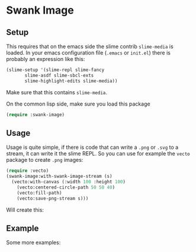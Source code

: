* Swank Image

** Setup

This requires that on the emacs side the slime contrib =slime-media= is loaded.
In your emacs configuration file (=.emacs= or =init.el=) there is probably an expression
like this:

#+begin_src lisp
  (slime-setup '(slime-repl slime-fancy
		 slime-asdf slime-sbcl-exts
		 slime-highlight-edits slime-media))
#+end_src

Make sure that this contains =slime-media=.

On the common lisp side, make sure you load this package

#+begin_src lisp
(require :swank-image)
#+end_src

** Usage

Usage is quite simple, if there is code that can write a =.png= or =.svg= to a stream,
it can write it the slime REPL.    So you can use for example the =vecto= package to create =.png= images:

#+begin_src lisp
  (require :vecto)
  (swank-image:with-swank-image-stream (s)
    (vecto:with-canvas (:width 100 :height 100)
      (vecto:centered-circle-path 50 50 40)
      (vecto:fill-path)
      (vecto:save-png-stream s)))
#+end_src

Will create this:

[[file:examples/repl-circle.png]]



** Example

Some more examples:

[[file:examples/repl-images.png]]





